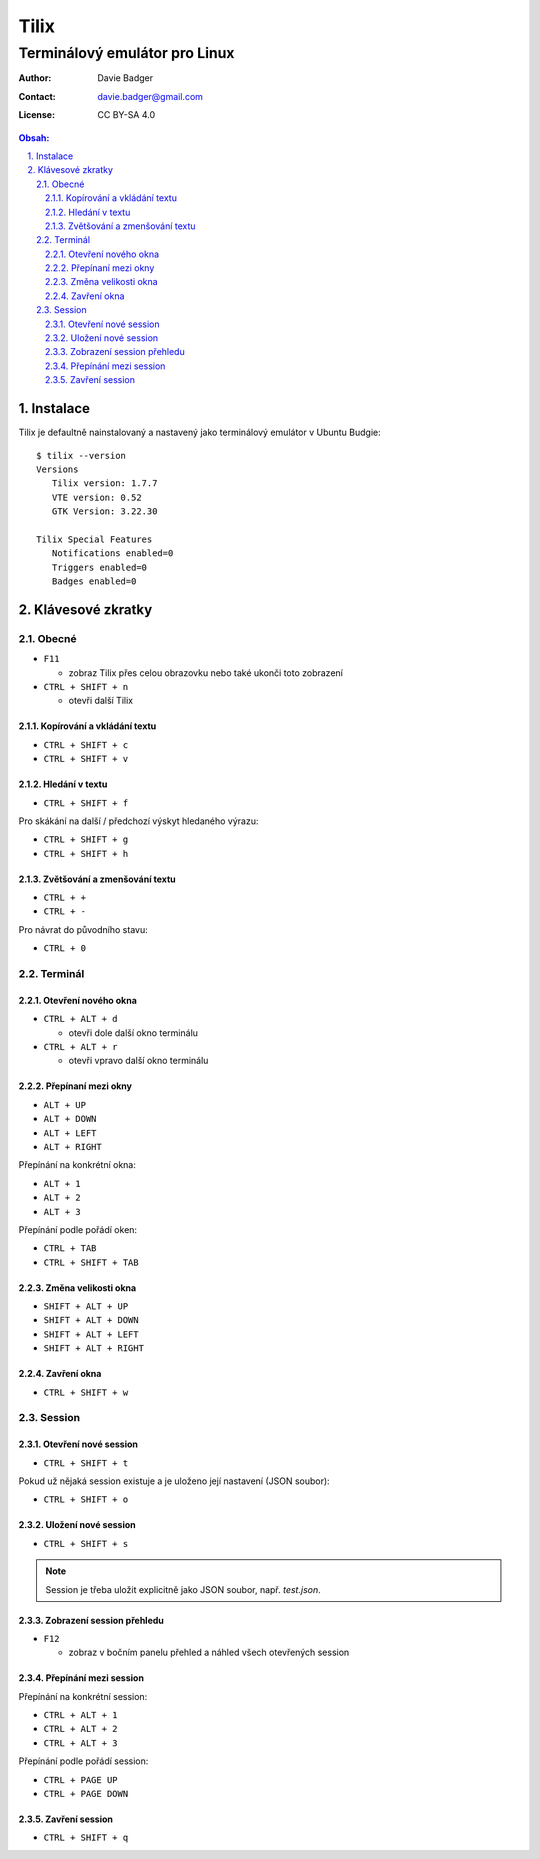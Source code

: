 =======
 Tilix
=======
--------------------------------
 Terminálový emulátor pro Linux
--------------------------------

:Author: Davie Badger
:Contact: davie.badger@gmail.com
:License: CC BY-SA 4.0

.. contents:: Obsah:

.. sectnum::
   :depth: 3
   :suffix: .

Instalace
=========

Tilix je defaultně nainstalovaný a nastavený jako terminálový emulátor v Ubuntu
Budgie::

   $ tilix --version
   Versions
      Tilix version: 1.7.7
      VTE version: 0.52
      GTK Version: 3.22.30

   Tilix Special Features
      Notifications enabled=0
      Triggers enabled=0
      Badges enabled=0

Klávesové zkratky
=================

Obecné
------

* ``F11``

  * zobraz Tilix přes celou obrazovku nebo také ukonči toto zobrazení

* ``CTRL + SHIFT + n``

  * otevři další Tilix

Kopírování a vkládání textu
^^^^^^^^^^^^^^^^^^^^^^^^^^^

* ``CTRL + SHIFT + c``
* ``CTRL + SHIFT + v``

Hledání v textu
^^^^^^^^^^^^^^^

* ``CTRL + SHIFT + f``

Pro skákání na další / předchozí výskyt hledaného výrazu:

* ``CTRL + SHIFT + g``
* ``CTRL + SHIFT + h``

Zvětšování a zmenšování textu
^^^^^^^^^^^^^^^^^^^^^^^^^^^^^

* ``CTRL + +``
* ``CTRL + -``

Pro návrat do původního stavu:

* ``CTRL + 0``

Terminál
--------

Otevření nového okna
^^^^^^^^^^^^^^^^^^^^

* ``CTRL + ALT + d``

  * otevři dole další okno terminálu

* ``CTRL + ALT + r``

  * otevři vpravo další okno terminálu

Přepínaní mezi okny
^^^^^^^^^^^^^^^^^^^

* ``ALT + UP``
* ``ALT + DOWN``
* ``ALT + LEFT``
* ``ALT + RIGHT``

Přepínání na konkrétní okna:

* ``ALT + 1``
* ``ALT + 2``
* ``ALT + 3``

Přepínání podle pořádí oken:

* ``CTRL + TAB``
* ``CTRL + SHIFT + TAB``

Změna velikosti okna
^^^^^^^^^^^^^^^^^^^^

* ``SHIFT + ALT + UP``
* ``SHIFT + ALT + DOWN``
* ``SHIFT + ALT + LEFT``
* ``SHIFT + ALT + RIGHT``

Zavření okna
^^^^^^^^^^^^

* ``CTRL + SHIFT + w``

Session
-------

Otevření nové session
^^^^^^^^^^^^^^^^^^^^^

* ``CTRL + SHIFT + t``

Pokud už nějaká session existuje a je uloženo její nastavení (JSON soubor):

* ``CTRL + SHIFT + o``

Uložení nové session
^^^^^^^^^^^^^^^^^^^^

* ``CTRL + SHIFT + s``

.. note::

   Session je třeba uložit explicitně jako JSON soubor, např. `test.json`.

Zobrazení session přehledu
^^^^^^^^^^^^^^^^^^^^^^^^^^

* ``F12``

  * zobraz v bočním panelu přehled a náhled všech otevřených session

Přepínání mezi session
^^^^^^^^^^^^^^^^^^^^^^

Přepínání na konkrétní session:

* ``CTRL + ALT + 1``
* ``CTRL + ALT + 2``
* ``CTRL + ALT + 3``

Přepínání podle pořádí session:

* ``CTRL + PAGE UP``
* ``CTRL + PAGE DOWN``

Zavření session
^^^^^^^^^^^^^^^

* ``CTRL + SHIFT + q``
